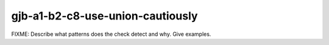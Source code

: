 .. title:: clang-tidy - gjb-a1-b2-c8-use-union-cautiously

gjb-a1-b2-c8-use-union-cautiously
=================================

FIXME: Describe what patterns does the check detect and why. Give examples.
